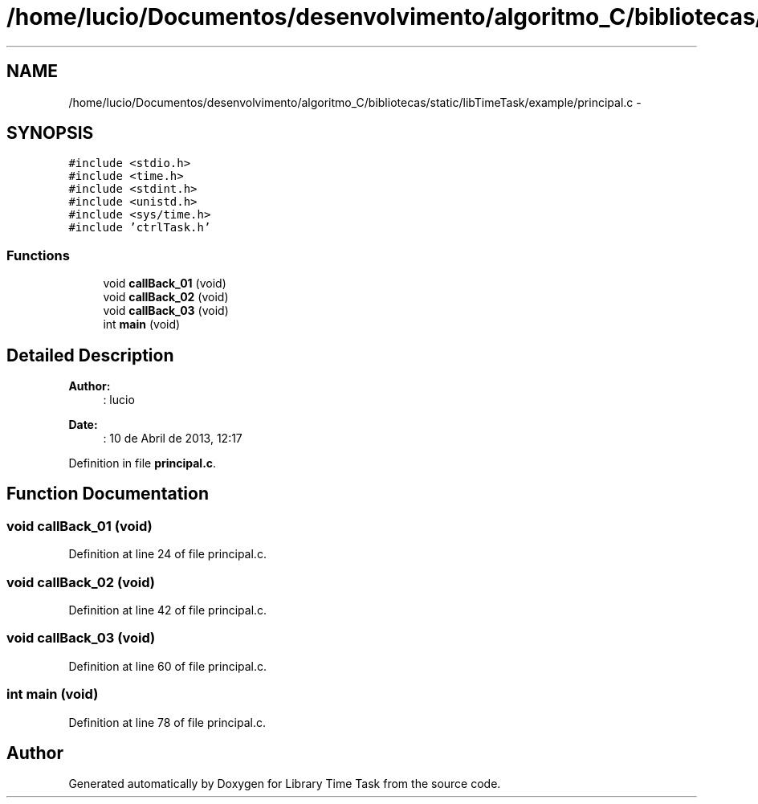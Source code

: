 .TH "/home/lucio/Documentos/desenvolvimento/algoritmo_C/bibliotecas/static/libTimeTask/example/principal.c" 3 "Sun Apr 16 2017" "Version 1.0.00" "Library Time Task" \" -*- nroff -*-
.ad l
.nh
.SH NAME
/home/lucio/Documentos/desenvolvimento/algoritmo_C/bibliotecas/static/libTimeTask/example/principal.c \- 
.SH SYNOPSIS
.br
.PP
\fC#include <stdio\&.h>\fP
.br
\fC#include <time\&.h>\fP
.br
\fC#include <stdint\&.h>\fP
.br
\fC#include <unistd\&.h>\fP
.br
\fC#include <sys/time\&.h>\fP
.br
\fC#include 'ctrlTask\&.h'\fP
.br

.SS "Functions"

.in +1c
.ti -1c
.RI "void \fBcallBack_01\fP (void)"
.br
.ti -1c
.RI "void \fBcallBack_02\fP (void)"
.br
.ti -1c
.RI "void \fBcallBack_03\fP (void)"
.br
.ti -1c
.RI "int \fBmain\fP (void)"
.br
.in -1c
.SH "Detailed Description"
.PP 

.PP
\fBAuthor:\fP
.RS 4
: lucio
.RE
.PP
\fBDate:\fP
.RS 4
: 10 de Abril de 2013, 12:17 
.RE
.PP

.PP
Definition in file \fBprincipal\&.c\fP\&.
.SH "Function Documentation"
.PP 
.SS "void callBack_01 (void)"

.PP
Definition at line 24 of file principal\&.c\&.
.SS "void callBack_02 (void)"

.PP
Definition at line 42 of file principal\&.c\&.
.SS "void callBack_03 (void)"

.PP
Definition at line 60 of file principal\&.c\&.
.SS "int main (void)"

.PP
Definition at line 78 of file principal\&.c\&.
.SH "Author"
.PP 
Generated automatically by Doxygen for Library Time Task from the source code\&.
